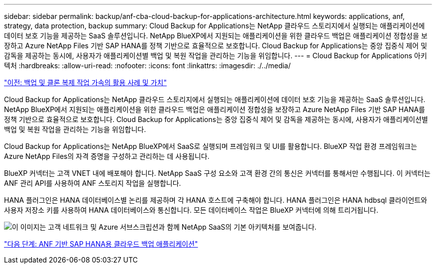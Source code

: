 ---
sidebar: sidebar 
permalink: backup/anf-cba-cloud-backup-for-applications-architecture.html 
keywords: applications, anf, strategy, data protection, backup 
summary: Cloud Backup for Applications는 NetApp 클라우드 스토리지에서 실행되는 애플리케이션에 데이터 보호 기능을 제공하는 SaaS 솔루션입니다. NetApp BlueXP에서 지원되는 애플리케이션을 위한 클라우드 백업은 애플리케이션 정합성을 보장하고 Azure NetApp Files 기반 SAP HANA를 정책 기반으로 효율적으로 보호합니다. Cloud Backup for Applications는 중앙 집중식 제어 및 감독을 제공하는 동시에, 사용자가 애플리케이션별 백업 및 복원 작업을 관리하는 기능을 위임합니다. 
---
= Cloud Backup for Applications 아키텍처
:hardbreaks:
:allow-uri-read: 
:nofooter: 
:icons: font
:linkattrs: 
:imagesdir: ./../media/


link:anf-cba-use-cases-and-value-of-accelerated-backup-and-cloning-operations_overview.html["이전: 백업 및 클론 복제 작업 가속의 활용 사례 및 가치"]

[role="lead"]
Cloud Backup for Applications는 NetApp 클라우드 스토리지에서 실행되는 애플리케이션에 데이터 보호 기능을 제공하는 SaaS 솔루션입니다. NetApp BlueXP에서 지원되는 애플리케이션을 위한 클라우드 백업은 애플리케이션 정합성을 보장하고 Azure NetApp Files 기반 SAP HANA를 정책 기반으로 효율적으로 보호합니다. Cloud Backup for Applications는 중앙 집중식 제어 및 감독을 제공하는 동시에, 사용자가 애플리케이션별 백업 및 복원 작업을 관리하는 기능을 위임합니다.

Cloud Backup for Applications는 NetApp BlueXP에서 SaaS로 실행되며 프레임워크 및 UI를 활용합니다. BlueXP 작업 환경 프레임워크는 Azure NetApp Files의 자격 증명을 구성하고 관리하는 데 사용됩니다.

BlueXP 커넥터는 고객 VNET 내에 배포해야 합니다. NetApp SaaS 구성 요소와 고객 환경 간의 통신은 커넥터를 통해서만 수행됩니다. 이 커넥터는 ANF 관리 API를 사용하여 ANF 스토리지 작업을 실행합니다.

HANA 플러그인은 HANA 데이터베이스별 논리를 제공하며 각 HANA 호스트에 구축해야 합니다. HANA 플러그인은 HANA hdbsql 클라이언트와 사용자 저장소 키를 사용하여 HANA 데이터베이스와 통신합니다. 모든 데이터베이스 작업은 BlueXP 커넥터에 의해 트리거됩니다.

image:anf-cba-image5.png["이 이미지는 고객 네트워크 및 Azure 서브스크립션과 함께 NetApp SaaS의 기본 아키텍처를 보여줍니다."]

link:anf-cba-cloud-backup-for-applications-for-sap-hana-on-anf.html["다음 단계: ANF 기반 SAP HANA용 클라우드 백업 애플리케이션"]
